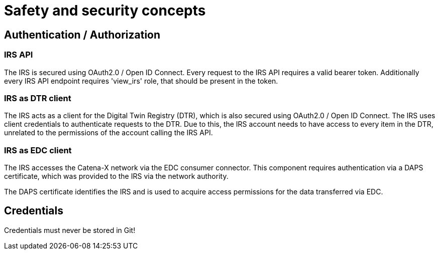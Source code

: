 = Safety and security concepts

== Authentication / Authorization
=== IRS API
The IRS is secured using OAuth2.0 / Open ID Connect. Every request to the IRS API requires a valid bearer token.
Additionally every IRS API endpoint requires 'view_irs' role, that should be present in the token.

=== IRS as DTR client
The IRS acts as a client for the Digital Twin Registry (DTR), which is also secured using OAuth2.0 / Open ID Connect. The IRS uses client credentials to authenticate requests to the DTR. Due to this, the IRS account needs to have access to every item in the DTR, unrelated to the permissions of the account calling the IRS API.

=== IRS as EDC client
The IRS accesses the Catena-X network via the EDC consumer connector. This component requires authentication via a DAPS certificate, which was provided to the IRS via the network authority.

The DAPS certificate identifies the IRS and is used to acquire access permissions for the data transferred via EDC.

== Credentials
Credentials must never be stored in Git!



